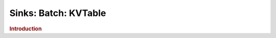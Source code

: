 .. meta::
    :author: Cask Data, Inc.
    :copyright: Copyright © 2015 Cask Data, Inc.

===============================
Sinks: Batch: KVTable
===============================

.. rubric:: Introduction
